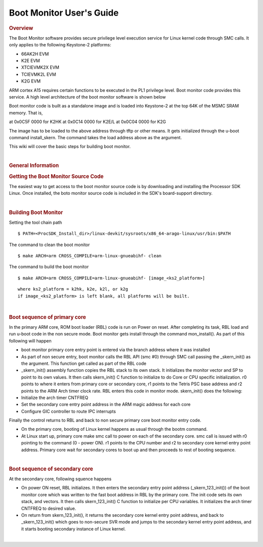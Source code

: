 .. http://processors.wiki.ti.com/index.php/Linux_Core_Boot_Monitor_User%27s_Guide

Boot Monitor User's Guide
========================================
.. rubric:: Overview
   :name: overview

The Boot Monitor software provides secure privilege level execution
service for Linux kernel code through SMC calls. It only applies to the
following Keystone-2 platforms:

-  66AK2H EVM
-  K2E EVM
-  XTCIEVMK2X EVM
-  TCIEVMK2L EVM
-  K2G EVM

ARM cortex A15 requires certain functions to be executed in the PL1
privilege level. Boot monitor code provides this service.
A high level architecture of the boot monitor software is shown below

.. image:: /images/Boot-kernel-arch.jpg
   :scale: 80%

Boot monitor code is built as a standalone image and is loaded into
Keystone-2 at the top 64K of the MSMC SRAM memory. That is,

at 0x0C5F 0000 for K2HK at 0x0C14 0000 for K2E/L at 0x0C04 0000 for K2G

The image has to be loaded to the above address through tftp or other
means. It gets initialized through the u-boot command install\_skern.
The command takes the load address above as the argument.

This wiki will cover the basic steps for building boot monitor.

|

.. rubric:: General Information
   :name: general-information

.. rubric:: Getting the Boot Monitor Source Code
   :name: getting-the-boot-monitor-source-code

The easiest way to get access to the boot monitor source code is by
downloading and installing the Processor SDK Linux. Once installed, the
boto monitor source code is included in the SDK's board-support
directory.

|

.. rubric:: Building Boot Monitor
   :name: building-boot-monitor

Setting the tool chain path

::

    $ PATH=<ProcSDK_Install_dir>/linux-devkit/sysroots/x86_64-arago-linux/usr/bin:$PATH

The command to clean the boot monitor

::

    $ make ARCH=arm CROSS_COMPILE=arm-linux-gnueabihf- clean

The command to build the boot monitor

::

    $ make ARCH=arm CROSS_COMPILE=arm-linux-gnueabihf- [image_<ks2_platform>]

::

      where ks2_platform = k2hk, k2e, k2l, or k2g
      if image_<ks2_platform> is left blank, all platforms will be built.

|

.. rubric:: Boot sequence of primary core
   :name: boot-sequence-of-primary-core

In the primary ARM core, ROM boot loader (RBL) code is run on Power on
reset. After completing its task, RBL load and run u-boot code in the
non secure mode. Boot monitor gets install through the command
mon\_install(). As part of this following will happen

-  boot monitor primary core entry point is entered via the branch
   address where it was installed
-  As part of non secure entry, boot monitor calls the RBL API (smc #0)
   through SMC call passing the \_skern\_init() as the argument. This
   function get called as part of the RBL code
-  \_skern\_init() assembly function copies the RBL stack to its own
   stack. It initializes the monitor vector and SP to point to its own
   values. It then calls skern\_init() C function to initialize to do
   Core or CPU specific initialization. r0 points to where it enters
   from primary core or secondary core, r1 points to the Tetris PSC base
   address and r2 points to the ARM Arch timer clock rate. RBL enters
   this code in monitor mode. skern\_init() does the following:
-  Initialize the arch timer CNTFREQ
-  Set the secondary core entry point address in the ARM magic address
   for each core
-  Configure GIC controller to route IPC interrupts

Finally the control returns to RBL and back to non secure primary core
boot monitor entry code.

-  On the primary core, booting of Linux kernel happens as usual through
   the bootm command.
-  At Linux start up, primary core make smc call to power on each of the
   secondary core. smc call is issued with r0 pointing to the command (0
   - power ON). r1 points to the CPU number and r2 to secondary core
   kernel entry point address. Primary core wait for secondary cores to
   boot up and then proceeds to rest of booting sequence.

|

.. rubric:: Boot sequence of secondary core
   :name: boot-sequence-of-secondary-core

At the secondary core, following squence happens

-  On power ON reset, RBL initializes. It then enters the secondary
   entry point address (\_skern\_123\_init()) of the boot monitor core
   which was written to the fast boot address in RBL by the primary
   core. The init code sets its own stack, and vectors. It then calls
   skern\_123\_init() C function to initialize per CPU variables. It
   initializes the arch timer CNTFREQ to desired value.
-  On return from skern\_123\_init(), it returns the secondary core
   kernel entry point address, and back to \_skern\_123\_init() which
   goes to non-secure SVR mode and jumps to the secondary kernel entry
   point address, and it starts booting secondary instance of Linux
   kernel.

|

